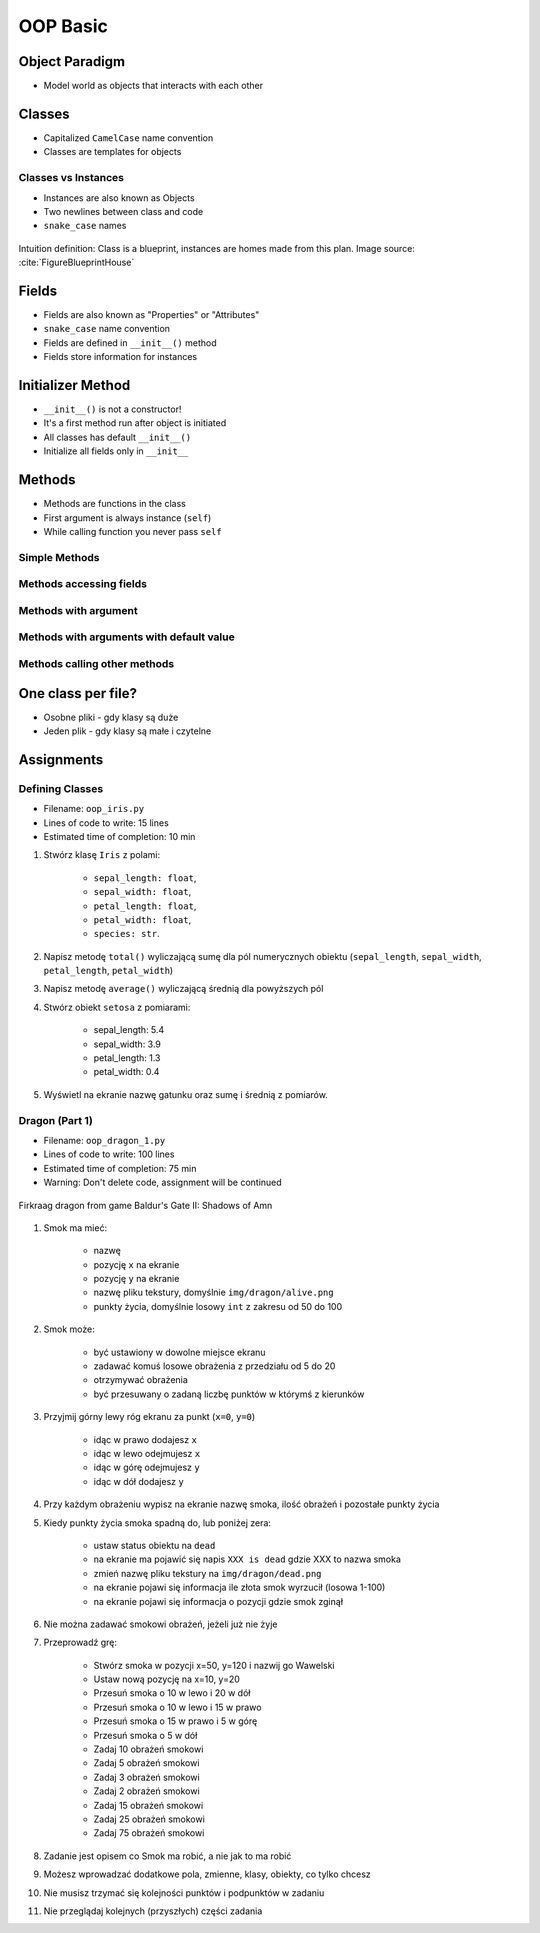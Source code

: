 .. _OOP Basic:

*********
OOP Basic
*********


Object Paradigm
===============
* Model world as objects that interacts with each other

.. glossary::

    class
        Templates for objects.

    objects
        Instances of a class.

    method
        Function inside the class.

    property
    attribute
    field
        Variable inside the class.
        Also known as "Properties" or "Attributes"


Classes
=======
* Capitalized ``CamelCase`` name convention
* Classes are templates for objects

.. code-block:: python
    :caption: Defining class. Classes should have capitalized name

    class Iris:
        pass

.. code-block:: python
    :caption: Classes should have ``CamelCase`` names

    class IrisSetosa:
        pass

Classes vs Instances
--------------------
* Instances are also known as Objects
* Two newlines between class and code
* ``snake_case`` names

.. figure:: img/blueprint.png
    :scale: 8%
    :align: center

    Intuition definition: Class is a blueprint, instances are homes made from this plan. Image source: :cite:`FigureBlueprintHouse`

.. code-block:: python
    :caption: One class and one instance

    class Iris:
        pass


    flower = Iris()

.. code-block:: python
    :caption: One class and three instances

    class Iris:
        pass


    setosa = Iris()
    versicolor = Iris()
    virginica = Iris()

.. code-block:: python
    :caption: Three classes and three instances

    class IrisSetosa:
        pass

    class IrisVersicolor:
        pass

    class IrisVirginica:
        pass


    iris_setosa = IrisSetosa()
    iris_versicolor = IrisVersicolor()
    iris_virginica = IrisVirginica()


Fields
======
* Fields are also known as "Properties" or "Attributes"
* ``snake_case`` name convention
* Fields are defined in ``__init__()`` method
* Fields store information for instances

.. code-block:: python
    :caption: Classes can have multiple fields. All fields should be initialized in ``__init__()`` method.

    class Iris:
        def __init__(self):
            self.sepal_length = 5.1
            self.sepal_width = 3.5
            self.petal_length = 1.4
            self.petal_width = 0.2
            self.species = 'setosa'


    flower = Iris()

    print(flower.sepal_length)  # 5.1
    print(flower.sepal_width)   # 3.5
    print(flower.species)       # 'setosa'


Initializer Method
==================
* ``__init__()`` is not a constructor!
* It's a first method run after object is initiated
* All classes has default ``__init__()``
* Initialize all fields only in ``__init__``

.. code-block:: python
    :caption: Class initialization

    class Iris:
        def __init__(self, species):
            self.species = species


    setosa = Iris(species='setosa')
    print(setosa.species)
    # setosa

    virginica = Iris('virginica')
    print(virginica.species)
    # virginica

    versicolor = Iris()
    # TypeError: __init__() missing 1 required positional argument: 'species'

.. code-block:: python
    :caption: Method argument with default value

    class Iris:
        def __init__(self, species=None):
            self.species = species


    setosa = Iris(species='setosa')
    print(setosa.species)
    # setosa

    virginica = Iris('virginica')
    print(virginica.species)
    # virginica

    versicolor = Iris()
    # None


Methods
=======
* Methods are functions in the class
* First argument is always instance (``self``)
* While calling function you never pass ``self``

Simple Methods
--------------
.. code-block:: python
    :caption: Simple Methods

    class Iris:
        def __init__(self):
            self.species = 'setosa'

        def latin_name(self):
            print(f'Latin name is: Iris setosa')


    flower = Iris()
    flower.latin_name()
    # Latin name is: Iris setosa

Methods accessing fields
------------------------
.. code-block:: python
    :caption: Methods accessing fields

    class Iris:
        def __init__(self):
            self.species = 'setosa'

        def latin_name(self):
            print(f'Latin name is: Iris {self.species}')


    flower = Iris()
    flower.latin_name()
    # Latin name is: Iris setosa

Methods with argument
---------------------
.. code-block:: python
    :caption: Methods with arguments

    class Iris:
        def latin_name(self, species):
            print(f'Iris {species}')


    flower = Iris()

    flower.latin_name(species='setosa')  # Iris setosa
    flower.latin_name('setosa')          # Iris setosa
    flower.latin_name()                  # TypeError: latin_name() missing 1 required positional argument: 'species'

Methods with arguments with default value
-----------------------------------------
.. code-block:: python
    :caption: Methods with default arguments

    class Iris:
        def latin_name(self, species='unknown'):
            print(f'Iris {species}')


    flower = Iris()

    flower.latin_name(species='setosa')  # Iris setosa
    flower.latin_name('setosa')          # Iris setosa
    flower.latin_name()                  # Iris unknown

Methods calling other methods
-----------------------------
.. code-block:: python
    :caption: Methods call other methods

    class Iris:
        def __init__(self):
            self.sepal_length = 5.1
            self.sepal_width = 3.5
            self.petal_length = 1.4
            self.petal_width = 0.2
            self.species = 'setosa'

        def sepal_area(self):
            return self.sepal_length * self.sepal_width

        def petal_area(self):
            return self.petal_length * self.petal_width

        def total_area(self):
            area = self.sepal_area() + self.petal_area()
            print(f'Total area is: {area:.1f}')


    flower = Iris()
    flower.total_area()
    # Total area is: 18.1


One class per file?
===================
* Osobne pliki - gdy klasy są duże
* Jeden plik - gdy klasy są małe i czytelne

.. code-block:: python
    :caption: Classes and Objects

    class IrisSetosa:
        pass

    class IrisVersicolor:
        pass

    class IrisVirginica:
        pass


    setosa = IrisSetosa()
    versicolor = IrisVersicolor()
    virginica = IrisVirginica()


Assignments
===========

Defining Classes
----------------
* Filename: ``oop_iris.py``
* Lines of code to write: 15 lines
* Estimated time of completion: 10 min

#. Stwórz klasę ``Iris`` z polami:

    - ``sepal_length: float``,
    - ``sepal_width: float``,
    - ``petal_length: float``,
    - ``petal_width: float``,
    - ``species: str``.

#. Napisz metodę ``total()`` wyliczającą sumę dla pól numerycznych obiektu (``sepal_length``, ``sepal_width``, ``petal_length``, ``petal_width``)
#. Napisz metodę ``average()`` wyliczającą średnią dla powyższych pól
#. Stwórz obiekt ``setosa`` z pomiarami:

    * sepal_length: 5.4
    * sepal_width: 3.9
    * petal_length: 1.3
    * petal_width: 0.4

#. Wyświetl na ekranie nazwę gatunku oraz sumę i średnią z pomiarów.

Dragon (Part 1)
---------------
* Filename: ``oop_dragon_1.py``
* Lines of code to write: 100 lines
* Estimated time of completion: 75 min
* Warning: Don't delete code, assignment will be continued

.. figure:: img/dragon.gif
    :scale: 100%
    :align: center

    Firkraag dragon from game Baldur's Gate II: Shadows of Amn

#. Smok ma mieć:

    * nazwę
    * pozycję ``x`` na ekranie
    * pozycję ``y`` na ekranie
    * nazwę pliku tekstury, domyślnie ``img/dragon/alive.png``
    * punkty życia, domyślnie losowy ``int`` z zakresu od 50 do 100

#. Smok może:

    * być ustawiony w dowolne miejsce ekranu
    * zadawać komuś losowe obrażenia z przedziału od 5 do 20
    * otrzymywać obrażenia
    * być przesuwany o zadaną liczbę punktów w którymś z kierunków

#. Przyjmij górny lewy róg ekranu za punkt (``x=0``, ``y=0``)

    * idąc w prawo dodajesz ``x``
    * idąc w lewo odejmujesz ``x``
    * idąc w górę odejmujesz ``y``
    * idąc w dół dodajesz ``y``

#. Przy każdym obrażeniu wypisz na ekranie nazwę smoka, ilość obrażeń i pozostałe punkty życia
#. Kiedy punkty życia smoka spadną do, lub poniżej zera:

    * ustaw status obiektu na ``dead``
    * na ekranie ma pojawić się napis ``XXX is dead`` gdzie XXX to nazwa smoka
    * zmień nazwę pliku tekstury na ``img/dragon/dead.png``
    * na ekranie pojawi się informacja ile złota smok wyrzucił (losowa 1-100)
    * na ekranie pojawi się informacja o pozycji gdzie smok zginął

#. Nie można zadawać smokowi obrażeń, jeżeli już nie żyje
#. Przeprowadź grę:

    * Stwórz smoka w pozycji x=50, y=120 i nazwij go Wawelski
    * Ustaw nową pozycję na x=10, y=20
    * Przesuń smoka o 10 w lewo i 20 w dół
    * Przesuń smoka o 10 w lewo i 15 w prawo
    * Przesuń smoka o 15 w prawo i 5 w górę
    * Przesuń smoka o 5 w dół
    * Zadaj 10 obrażeń smokowi
    * Zadaj 5 obrażeń smokowi
    * Zadaj 3 obrażeń smokowi
    * Zadaj 2 obrażeń smokowi
    * Zadaj 15 obrażeń smokowi
    * Zadaj 25 obrażeń smokowi
    * Zadaj 75 obrażeń smokowi

#. Zadanie jest opisem co Smok ma robić, a nie jak to ma robić
#. Możesz wprowadzać dodatkowe pola, zmienne, klasy, obiekty, co tylko chcesz
#. Nie musisz trzymać się kolejności punktów i podpunktów w zadaniu
#. Nie przeglądaj kolejnych (przyszłych) części zadania
